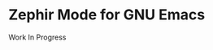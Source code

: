 * Zephir Mode for GNU Emacs

[[https://www.gnu.org/licenses/gpl-3.0.txt][https://img.shields.io/badge/license-GPL_3-green.svg]]
[[https://github.com/zephir-lang/zephir-mode/actions][https://github.com/zephir-lang/zephir-mode/workflows/build/badge.svg]]
[[https://codecov.io/gh/zephir-lang/zephir-mode][https://codecov.io/gh/zephir-lang/zephir-mode/branch/master/graph/badge.svg]]

Work In Progress
